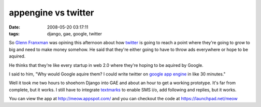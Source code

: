appengine vs twitter
####################
:date: 2008-05-20 03:17:11
:tags: django, gae, google, twitter

So `Glenn Franxman`_ was opining this afternoon about how twitter_ is going to reach a point where they're going to grow to big and need to make money somehow.  He said that they're either going to have to throw ads everywhere or hope to be aquired.

He thinks that they're like every startup in web 2.0 where they're hoping to be aquired by Google.

I said to him, "Why would Google aquire them?   I could write twitter on `google app engine`_ in like 30 minutes."

Well it took me two hours to shoehorn Django into GAE and about an hour to get a working prototype.  It's far from complete, but it works.  I still have to integrate textmarks_ to enable SMS i/o, add following and replies, but it works.

You can view the app at http://meow.appspot.com/  and you can checkout the code at https://launchpad.net/meow

.. _Glenn Franxman: http://www.hackermojo.com/
.. _twitter: http://www.twitter.com
.. _google app engine: http://code.google.com/appengine/
.. _textmarks: http://www.textmarks.com
